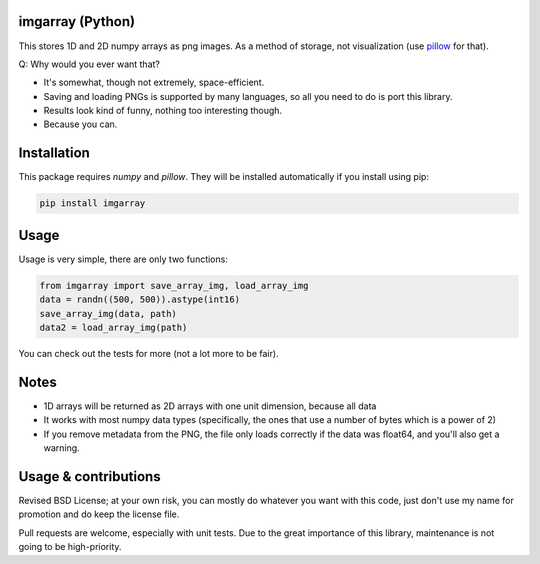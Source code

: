 imgarray (Python)
---------------------------------------

This stores 1D and 2D numpy arrays as png images. As a method of storage, not visualization (use pillow_ for that).

Q: Why would you ever want that?

* It's somewhat, though not extremely, space-efficient.
* Saving and loading PNGs is supported by many languages, so all you need to do is port this library.
* Results look kind of funny, nothing too interesting though.
* Because you can.

Installation
---------------------------------------

This package requires `numpy` and `pillow`. They will be installed automatically if you install using pip:

.. code-block:: bash

	pip install imgarray

Usage
---------------------------------------

Usage is very simple, there are only two functions:

.. code-block:: python

	from imgarray import save_array_img, load_array_img
	data = randn((500, 500)).astype(int16)
	save_array_img(data, path)
	data2 = load_array_img(path)

You can check out the tests for more (not a lot more to be fair).

Notes
---------------------------------------

* 1D arrays will be returned as 2D arrays with one unit dimension, because all data
* It works with most numpy data types (specifically, the ones that use a number of bytes which is a power of 2)
* If you remove metadata from the PNG, the file only loads correctly if the data was float64, and you'll also get a warning.

Usage & contributions
---------------------------------------

Revised BSD License; at your own risk, you can mostly do whatever you want with this code, just don't use my name for promotion and do keep the license file.

Pull requests are welcome, especially with unit tests. Due to the great importance of this library, maintenance is not going to be high-priority.


.. _pillow: https://python-pillow.org/


